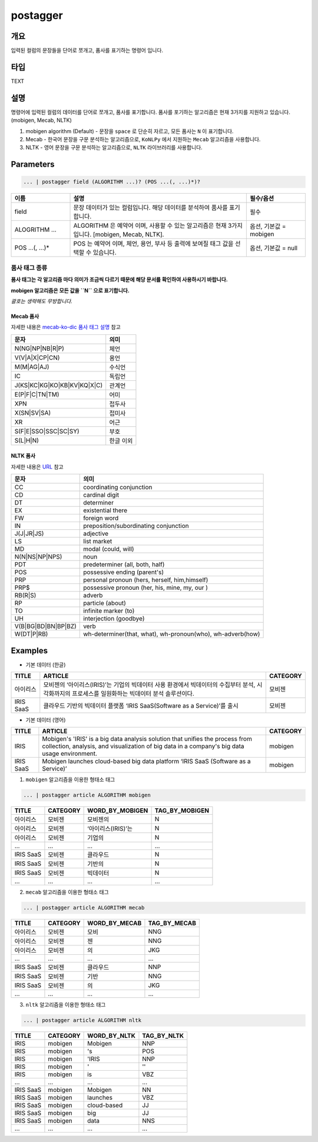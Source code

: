 postagger
====================================================================================================

개요
----------------------------------------------------------------------------------------------------

입력된 컬럼의 문장들을 단어로 쪼개고, 품사를 표기하는 명령어 입니다.

타입
----------------------------------------------------------------------------------------------------
TEXT

설명
----------------------------------------------------------------------------------------------------

명령어에 입력된 컬럼의 데이터를 단어로 쪼개고, 품사를 표기합니다.
품사를 포기하는 알고리즘은 현재 3가지를 지원하고 있습니다. (mobigen, Mecab, NLTK)

1. mobigen algorithm (Default)
   - 문장을 ``space`` 로 단순히 자르고, 모든 품사는 ``N`` 이 표기합니다.
2. Mecab
   - 한국어 문장을 구문 분석하는 알고리즘으로, ``KoNLPy`` 에서 지원하는 ``Mecab`` 알고리즘을 사용합니다.
3. NLTK
   - 영어 문장을 구문 분석하는 알고리즘으로, ``NLTK`` 라이브러리를 사용합니다.

Parameters
----------------------------------------------------------------------------------------------------

.. code-block:: none

   ... | postagger field (ALGORITHM ...)? (POS ...(, ...)*)?

.. list-table::
   :header-rows: 1
   :widths: 20 60 20

   * - 이름
     - 설명
     - 필수/옵션
   * - field
     - 문장 데이터가 있는 컬럼입니다. 해당 데이터를 분석하여 품사를 표기합니다.
     - 필수
   * - ALOGRITHM ...
     - ALGORITHM 은 예약어 이며, 사용할 수 있는 알고리즘은 현재 3가지 입니다. [mobigen, Mecab, NLTK].
     - 옵션, 기본값 = mobigen
   * - POS ...(, ...)*
     - POS 는 예약어 이며, 체언, 용언, 부사 등 출력에 보여질 태그 값을 선택할 수 있습니다.
     - 옵션, 기본값 = null

품사 태그 종류
""""""""""""""
**품사 태그는 각 알고리즘 마다 의미가 조금씩 다르기 때문에 해당 문서를 확인하여 사용하시기 바랍니다.**

**mobigen 알고리즘은 모든 값을 ``N`` 으로 표기합니다.**

*괄호는 생략해도 무방합니다.*

Mecab 품사
'''''''''''
자세한 내용은 `mecab-ko-dic 품사 태그 설명 <https://docs.google.com/spreadsheets/d/1-9blXKjtjeKZqsf4NzHeYJCrr49-nXeRF6D80udfcwY/edit#gid=589544265>`_ 참고

.. list-table::
   :header-rows: 1

   * - 문자
     - 의미
   * - N(NG|NP|NB|R|P)
     - 체언
   * - V(V|A|X|CP|CN)
     - 용언
   * - M(M|AG|AJ)
     - 수식언
   * - IC
     - 독립언
   * - J(KS|KC|KG|KO|KB|KV|KQ|X|C)
     - 관계언
   * - E(P|F|C|TN|TM)
     - 어미
   * - XPN
     - 접두사
   * - X(SN|SV|SA)
     - 접미사
   * - XR
     - 어근
   * - S(F|E|SSO|SSC|SC|SY)
     - 부호
   * - S(L|H|N)
     - 한글 이외

NLTK 품사
''''''''''
자세한 내용은 `URL <https://www.guru99.com/pos-tagging-chunking-nltk.html>`_ 참고

.. list-table::
   :header-rows: 1

   * - 문자
     - 의미
   * - CC
     - coordinating conjunction
   * - CD
     - cardinal digit
   * - DT
     - determiner
   * - EX
     - existential there
   * - FW
     - foreign word
   * - IN
     - preposition/subordinating conjunction
   * - J(J|JR|JS)
     - adjective
   * - LS
     - list market
   * - MD
     - modal (could, will)
   * - N(N|NS|NP|NPS)
     - noun
   * - PDT
     - predeterminer (all, both, half)
   * - POS
     - possessive ending (parent\ 's)
   * - PRP
     - personal pronoun (hers, herself, him,himself)
   * - PRP$
     - possessive pronoun (her, his, mine, my, our )
   * - RB(R|S)
     - adverb
   * - RP
     - particle (about)
   * - TO
     - infinite marker (to)
   * - UH
     - interjection (goodbye)
   * - V(B|BG|BD|BN|BP|BZ)
     - verb
   * - W(DT|P|RB)
     - wh-determiner(that, what), wh-pronoun(who), wh-adverb(how)

Examples
----------------------------------------------------------------------------------------------------

* 기본 데이터 (한글)

.. list-table::
   :header-rows: 1

   * - TITLE
     - ARTICLE
     - CATEGORY
   * - 아이리스
     - 모비젠의 ‘아이리스(IRIS)’는 기업의 빅데이터 사용 환경에서 빅데이터의 수집부터 분석, 시각화까지의 프로세스를 일원화하는 빅데이터 분석 솔루션이다.
     - 모비젠
   * - IRIS SaaS
     - 클라우드 기반의 빅데이터 플랫폼 ‘IRIS SaaS(Software as a Service)’를 출시
     - 모비젠

* 기본 데이터 (영어)

.. list-table::
   :header-rows: 1

   * - TITLE
     - ARTICLE
     - CATEGORY
   * - IRIS
     - Mobigen's 'IRIS' is a big data analysis solution that unifies the process from collection, analysis, and visualization of big data in a company's big data usage environment.
     - mobigen
   * - IRIS SaaS
     - Mobigen launches cloud-based big data platform ‘IRIS SaaS (Software as a Service)’
     - mobigen

1. ``mobigen`` 알고리즘을 이용한 형태소 태그

.. code-block:: none

   ... | postagger article ALGORITHM mobigen

.. list-table::
   :header-rows: 1

   * - TITLE
     - CATEGORY
     - WORD_BY_MOBIGEN
     - TAG_BY_MOBIGEN
   * - 아이리스
     - 모비젠
     - 모비젠의
     - N
   * - 아이리스
     - 모비젠
     - ‘아이리스(IRIS)’는
     - N
   * - 아이리스
     - 모비젠
     - 기업의
     - N
   * - ...
     - ...
     - ...
     - ...
   * - IRIS SaaS
     - 모비젠
     - 클라우드
     - N
   * - IRIS SaaS
     - 모비젠
     - 기반의
     - N
   * - IRIS SaaS
     - 모비젠
     - 빅데이터
     - N
   * - ...
     - ...
     - ...
     - ...

2. ``mecab`` 알고리즘을 이용한 형태소 태그

.. code-block:: none

   ... | postagger article ALGORITHM mecab

.. list-table::
   :header-rows: 1

   * - TITLE
     - CATEGORY
     - WORD_BY_MECAB
     - TAG_BY_MECAB
   * - 아이리스
     - 모비젠
     - 모비
     - NNG
   * - 아이리스
     - 모비젠
     - 젠
     - NNG
   * - 아이리스
     - 모비젠
     - 의
     - JKG
   * - ...
     - ...
     - ...
     - ...
   * - IRIS SaaS
     - 모비젠
     - 클라우드
     - NNP
   * - IRIS SaaS
     - 모비젠
     - 기반
     - NNG
   * - IRIS SaaS
     - 모비젠
     - 의
     - JKG
   * - ...
     - ...
     - ...
     - ...


3. ``nltk`` 알고리즘을 이용한 형태소 태그

.. code-block:: none

   ... | postagger article ALGORITHM nltk

.. list-table::
   :header-rows: 1

   * - TITLE
     - CATEGORY
     - WORD_BY_NLTK
     - TAG_BY_NLTK
   * - IRIS
     - mobigen
     - Mobigen
     - NNP
   * - IRIS
     - mobigen
     - 's
     - POS
   * - IRIS
     - mobigen
     - 'IRIS
     - NNP
   * - IRIS
     - mobigen
     - '
     - ''
   * - IRIS
     - mobigen
     - is
     - VBZ
   * - ...
     - ...
     - ...
     - ...
   * - IRIS SaaS
     - mobigen
     - Mobigen
     - NN
   * - IRIS SaaS
     - mobigen
     - launches
     - VBZ
   * - IRIS SaaS
     - mobigen
     - cloud-based
     - JJ
   * - IRIS SaaS
     - mobigen
     - big
     - JJ
   * - IRIS SaaS
     - mobigen
     - data
     - NNS
   * - ...
     - ...
     - ...
     - ...

